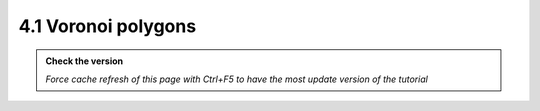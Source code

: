 4.1 Voronoi polygons
---------------------------

.. admonition:: Check the version

   *Force cache refresh of this page with Ctrl+F5 to have the most update version of the tutorial*

.. raw:: html

    <iframe src="https://docs.google.com/document/d/e/2PACX-1vSABsyv24TP1-Op8Syct0HiWiKcGUu4w471E_sHE_uDmJC8f9oKjL4WUPvu_NJIuA/pub?embedded=true" 
    frameborder=0 
    width="900" 
    height="5000" 
    allowfullscreen="true"  
    mozallowfullscreen="true" 
    webkitallowfullscreen="true"></iframe>